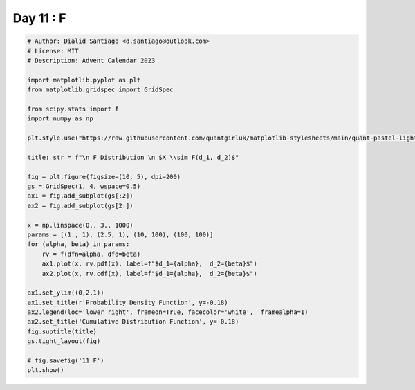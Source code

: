 
.. DO NOT EDIT.
.. THIS FILE WAS AUTOMATICALLY GENERATED BY SPHINX-GALLERY.
.. TO MAKE CHANGES, EDIT THE SOURCE PYTHON FILE:
.. "auto_examples/plot_advent_11_F.py"
.. LINE NUMBERS ARE GIVEN BELOW.

.. only:: html

    .. note::
        :class: sphx-glr-download-link-note

        :ref:`Go to the end <sphx_glr_download_auto_examples_plot_advent_11_F.py>`
        to download the full example code.

.. rst-class:: sphx-glr-example-title

.. _sphx_glr_auto_examples_plot_advent_11_F.py:


Day 11 : F
==========

.. GENERATED FROM PYTHON SOURCE LINES 8-44



.. image-sg:: /auto_examples/images/sphx_glr_plot_advent_11_F_001.png
   :alt:   F Distribution   $X \sim F(d_1, d_2)$, Probability Density Function, Cumulative Distribution Function
   :srcset: /auto_examples/images/sphx_glr_plot_advent_11_F_001.png
   :class: sphx-glr-single-img





.. code-block:: Python


    # Author: Dialid Santiago <d.santiago@outlook.com>
    # License: MIT
    # Description: Advent Calendar 2023

    import matplotlib.pyplot as plt
    from matplotlib.gridspec import GridSpec

    from scipy.stats import f
    import numpy as np

    plt.style.use("https://raw.githubusercontent.com/quantgirluk/matplotlib-stylesheets/main/quant-pastel-light.mplstyle")

    title: str = f"\n F Distribution \n $X \\sim F(d_1, d_2)$"

    fig = plt.figure(figsize=(10, 5), dpi=200)
    gs = GridSpec(1, 4, wspace=0.5)
    ax1 = fig.add_subplot(gs[:2])
    ax2 = fig.add_subplot(gs[2:])

    x = np.linspace(0., 3., 1000)
    params = [(1., 1), (2.5, 1), (10, 100), (100, 100)]
    for (alpha, beta) in params:
        rv = f(dfn=alpha, dfd=beta)
        ax1.plot(x, rv.pdf(x), label=f"$d_1={alpha},  d_2={beta}$")
        ax2.plot(x, rv.cdf(x), label=f"$d_1={alpha},  d_2={beta}$")

    ax1.set_ylim((0,2.1))
    ax1.set_title(r'Probability Density Function', y=-0.18)
    ax2.legend(loc='lower right', frameon=True, facecolor='white',  framealpha=1)
    ax2.set_title('Cumulative Distribution Function', y=-0.18)
    fig.suptitle(title)
    gs.tight_layout(fig)

    # fig.savefig('11_F')
    plt.show()


.. rst-class:: sphx-glr-timing

   **Total running time of the script:** (0 minutes 2.064 seconds)


.. _sphx_glr_download_auto_examples_plot_advent_11_F.py:

.. only:: html

  .. container:: sphx-glr-footer sphx-glr-footer-example

    .. container:: sphx-glr-download sphx-glr-download-jupyter

      :download:`Download Jupyter notebook: plot_advent_11_F.ipynb <plot_advent_11_F.ipynb>`

    .. container:: sphx-glr-download sphx-glr-download-python

      :download:`Download Python source code: plot_advent_11_F.py <plot_advent_11_F.py>`

    .. container:: sphx-glr-download sphx-glr-download-zip

      :download:`Download zipped: plot_advent_11_F.zip <plot_advent_11_F.zip>`


.. only:: html

 .. rst-class:: sphx-glr-signature

    `Gallery generated by Sphinx-Gallery <https://sphinx-gallery.github.io>`_
